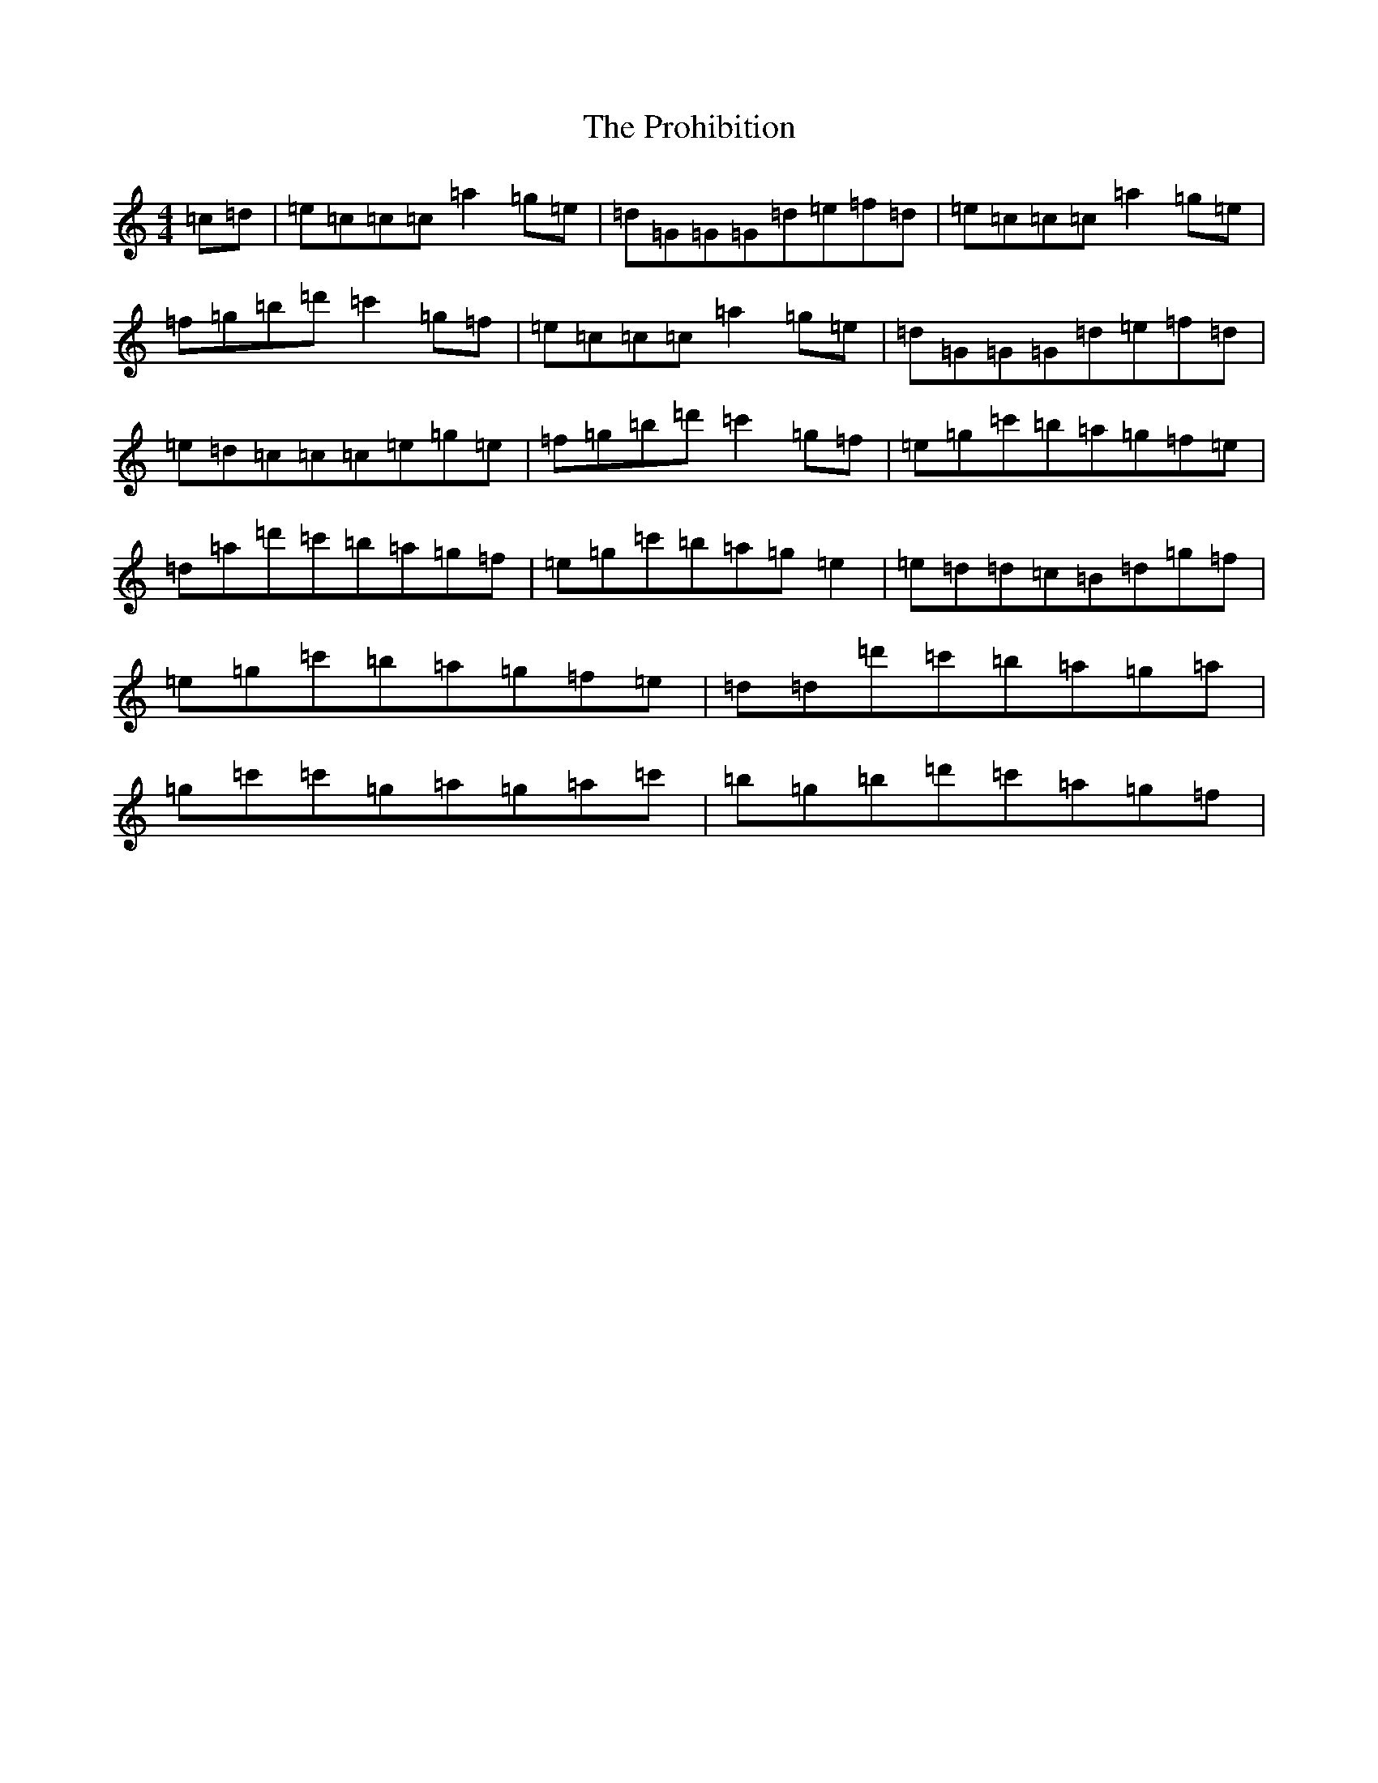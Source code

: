 X: 17498
T: Prohibition, The
S: https://thesession.org/tunes/5716#setting5716
Z: A Major
R: reel
M: 4/4
L: 1/8
K: C Major
=c=d|=e=c=c=c=a2=g=e|=d=G=G=G=d=e=f=d|=e=c=c=c=a2=g=e|=f=g=b=d'=c'2=g=f|=e=c=c=c=a2=g=e|=d=G=G=G=d=e=f=d|=e=d=c=c=c=e=g=e|=f=g=b=d'=c'2=g=f|=e=g=c'=b=a=g=f=e|=d=a=d'=c'=b=a=g=f|=e=g=c'=b=a=g=e2|=e=d=d=c=B=d=g=f|=e=g=c'=b=a=g=f=e|=d=d=d'=c'=b=a=g=a|=g=c'=c'=g=a=g=a=c'|=b=g=b=d'=c'=a=g=f|